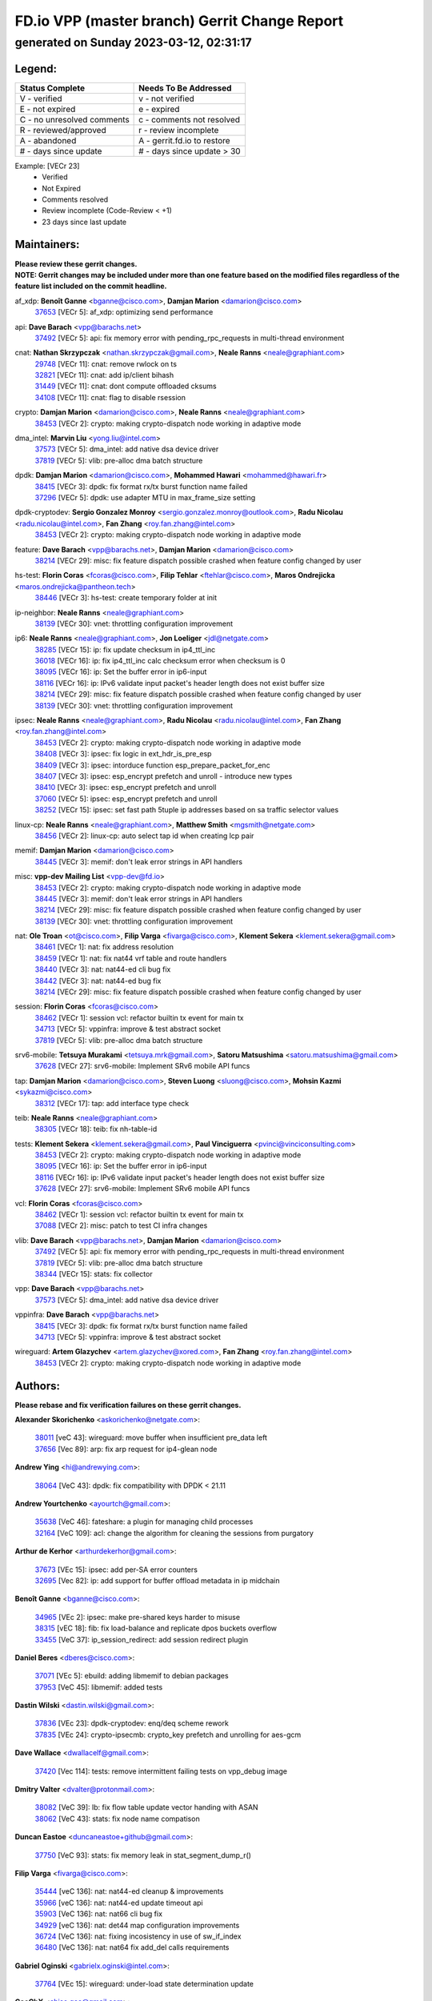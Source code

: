 
==============================================
FD.io VPP (master branch) Gerrit Change Report
==============================================
--------------------------------------------
generated on Sunday 2023-03-12, 02:31:17
--------------------------------------------


Legend:
-------
========================== ===========================
Status Complete            Needs To Be Addressed
========================== ===========================
V - verified               v - not verified
E - not expired            e - expired
C - no unresolved comments c - comments not resolved
R - reviewed/approved      r - review incomplete
A - abandoned              A - gerrit.fd.io to restore
# - days since update      # - days since update > 30
========================== ===========================

Example: [VECr 23]
    - Verified
    - Not Expired
    - Comments resolved
    - Review incomplete (Code-Review < +1)
    - 23 days since last update


Maintainers:
------------
| **Please review these gerrit changes.**

| **NOTE: Gerrit changes may be included under more than one feature based on the modified files regardless of the feature list included on the commit headline.**

af_xdp: **Benoît Ganne** <bganne@cisco.com>, **Damjan Marion** <damarion@cisco.com>
  | `37653 <https:////gerrit.fd.io/r/c/vpp/+/37653>`_ [VECr 5]: af_xdp: optimizing send performance

api: **Dave Barach** <vpp@barachs.net>
  | `37492 <https:////gerrit.fd.io/r/c/vpp/+/37492>`_ [VECr 5]: api: fix memory error with pending_rpc_requests in multi-thread environment

cnat: **Nathan Skrzypczak** <nathan.skrzypczak@gmail.com>, **Neale Ranns** <neale@graphiant.com>
  | `29748 <https:////gerrit.fd.io/r/c/vpp/+/29748>`_ [VECr 11]: cnat: remove rwlock on ts
  | `32821 <https:////gerrit.fd.io/r/c/vpp/+/32821>`_ [VECr 11]: cnat: add ip/client bihash
  | `31449 <https:////gerrit.fd.io/r/c/vpp/+/31449>`_ [VECr 11]: cnat: dont compute offloaded cksums
  | `34108 <https:////gerrit.fd.io/r/c/vpp/+/34108>`_ [VECr 11]: cnat: flag to disable rsession

crypto: **Damjan Marion** <damarion@cisco.com>, **Neale Ranns** <neale@graphiant.com>
  | `38453 <https:////gerrit.fd.io/r/c/vpp/+/38453>`_ [VECr 2]: crypto: making crypto-dispatch node working in adaptive mode

dma_intel: **Marvin Liu** <yong.liu@intel.com>
  | `37573 <https:////gerrit.fd.io/r/c/vpp/+/37573>`_ [VECr 5]: dma_intel: add native dsa device driver
  | `37819 <https:////gerrit.fd.io/r/c/vpp/+/37819>`_ [VECr 5]: vlib: pre-alloc dma batch structure

dpdk: **Damjan Marion** <damarion@cisco.com>, **Mohammed Hawari** <mohammed@hawari.fr>
  | `38415 <https:////gerrit.fd.io/r/c/vpp/+/38415>`_ [VECr 3]: dpdk: fix format rx/tx burst function name failed
  | `37296 <https:////gerrit.fd.io/r/c/vpp/+/37296>`_ [VECr 5]: dpdk: use adapter MTU in max_frame_size setting

dpdk-cryptodev: **Sergio Gonzalez Monroy** <sergio.gonzalez.monroy@outlook.com>, **Radu Nicolau** <radu.nicolau@intel.com>, **Fan Zhang** <roy.fan.zhang@intel.com>
  | `38453 <https:////gerrit.fd.io/r/c/vpp/+/38453>`_ [VECr 2]: crypto: making crypto-dispatch node working in adaptive mode

feature: **Dave Barach** <vpp@barachs.net>, **Damjan Marion** <damarion@cisco.com>
  | `38214 <https:////gerrit.fd.io/r/c/vpp/+/38214>`_ [VECr 29]: misc: fix feature dispatch possible crashed when feature config changed by user

hs-test: **Florin Coras** <fcoras@cisco.com>, **Filip Tehlar** <ftehlar@cisco.com>, **Maros Ondrejicka** <maros.ondrejicka@pantheon.tech>
  | `38446 <https:////gerrit.fd.io/r/c/vpp/+/38446>`_ [VECr 3]: hs-test: create temporary folder at init

ip-neighbor: **Neale Ranns** <neale@graphiant.com>
  | `38139 <https:////gerrit.fd.io/r/c/vpp/+/38139>`_ [VECr 30]: vnet: throttling configuration improvement

ip6: **Neale Ranns** <neale@graphiant.com>, **Jon Loeliger** <jdl@netgate.com>
  | `38285 <https:////gerrit.fd.io/r/c/vpp/+/38285>`_ [VECr 15]: ip: fix update checksum in ip4_ttl_inc
  | `36018 <https:////gerrit.fd.io/r/c/vpp/+/36018>`_ [VECr 16]: ip: fix ip4_ttl_inc calc checksum error when checksum is 0
  | `38095 <https:////gerrit.fd.io/r/c/vpp/+/38095>`_ [VECr 16]: ip: Set the buffer error in ip6-input
  | `38116 <https:////gerrit.fd.io/r/c/vpp/+/38116>`_ [VECr 16]: ip: IPv6 validate input packet's header length does not exist buffer size
  | `38214 <https:////gerrit.fd.io/r/c/vpp/+/38214>`_ [VECr 29]: misc: fix feature dispatch possible crashed when feature config changed by user
  | `38139 <https:////gerrit.fd.io/r/c/vpp/+/38139>`_ [VECr 30]: vnet: throttling configuration improvement

ipsec: **Neale Ranns** <neale@graphiant.com>, **Radu Nicolau** <radu.nicolau@intel.com>, **Fan Zhang** <roy.fan.zhang@intel.com>
  | `38453 <https:////gerrit.fd.io/r/c/vpp/+/38453>`_ [VECr 2]: crypto: making crypto-dispatch node working in adaptive mode
  | `38408 <https:////gerrit.fd.io/r/c/vpp/+/38408>`_ [VECr 3]: ipsec: fix logic in ext_hdr_is_pre_esp
  | `38409 <https:////gerrit.fd.io/r/c/vpp/+/38409>`_ [VECr 3]: ipsec: intorduce function esp_prepare_packet_for_enc
  | `38407 <https:////gerrit.fd.io/r/c/vpp/+/38407>`_ [VECr 3]: ipsec: esp_encrypt prefetch and unroll - introduce new types
  | `38410 <https:////gerrit.fd.io/r/c/vpp/+/38410>`_ [VECr 3]: ipsec: esp_encrypt prefetch and unroll
  | `37060 <https:////gerrit.fd.io/r/c/vpp/+/37060>`_ [VECr 5]: ipsec: esp_encrypt prefetch and unroll
  | `38252 <https:////gerrit.fd.io/r/c/vpp/+/38252>`_ [VECr 15]: ipsec: set fast path 5tuple ip addresses based on sa traffic selector values

linux-cp: **Neale Ranns** <neale@graphiant.com>, **Matthew Smith** <mgsmith@netgate.com>
  | `38456 <https:////gerrit.fd.io/r/c/vpp/+/38456>`_ [VECr 2]: linux-cp: auto select tap id when creating lcp pair

memif: **Damjan Marion** <damarion@cisco.com>
  | `38445 <https:////gerrit.fd.io/r/c/vpp/+/38445>`_ [VECr 3]: memif: don't leak error strings in API handlers

misc: **vpp-dev Mailing List** <vpp-dev@fd.io>
  | `38453 <https:////gerrit.fd.io/r/c/vpp/+/38453>`_ [VECr 2]: crypto: making crypto-dispatch node working in adaptive mode
  | `38445 <https:////gerrit.fd.io/r/c/vpp/+/38445>`_ [VECr 3]: memif: don't leak error strings in API handlers
  | `38214 <https:////gerrit.fd.io/r/c/vpp/+/38214>`_ [VECr 29]: misc: fix feature dispatch possible crashed when feature config changed by user
  | `38139 <https:////gerrit.fd.io/r/c/vpp/+/38139>`_ [VECr 30]: vnet: throttling configuration improvement

nat: **Ole Troan** <ot@cisco.com>, **Filip Varga** <fivarga@cisco.com>, **Klement Sekera** <klement.sekera@gmail.com>
  | `38461 <https:////gerrit.fd.io/r/c/vpp/+/38461>`_ [VECr 1]: nat: fix address resolution
  | `38459 <https:////gerrit.fd.io/r/c/vpp/+/38459>`_ [VECr 1]: nat: fix nat44 vrf table and route handlers
  | `38440 <https:////gerrit.fd.io/r/c/vpp/+/38440>`_ [VECr 3]: nat: nat44-ed cli bug fix
  | `38442 <https:////gerrit.fd.io/r/c/vpp/+/38442>`_ [VECr 3]: nat: nat44-ed bug fix
  | `38214 <https:////gerrit.fd.io/r/c/vpp/+/38214>`_ [VECr 29]: misc: fix feature dispatch possible crashed when feature config changed by user

session: **Florin Coras** <fcoras@cisco.com>
  | `38462 <https:////gerrit.fd.io/r/c/vpp/+/38462>`_ [VECr 1]: session vcl: refactor builtin tx event for main tx
  | `34713 <https:////gerrit.fd.io/r/c/vpp/+/34713>`_ [VECr 5]: vppinfra: improve & test abstract socket
  | `37819 <https:////gerrit.fd.io/r/c/vpp/+/37819>`_ [VECr 5]: vlib: pre-alloc dma batch structure

srv6-mobile: **Tetsuya Murakami** <tetsuya.mrk@gmail.com>, **Satoru Matsushima** <satoru.matsushima@gmail.com>
  | `37628 <https:////gerrit.fd.io/r/c/vpp/+/37628>`_ [VECr 27]: srv6-mobile: Implement SRv6 mobile API funcs

tap: **Damjan Marion** <damarion@cisco.com>, **Steven Luong** <sluong@cisco.com>, **Mohsin Kazmi** <sykazmi@cisco.com>
  | `38312 <https:////gerrit.fd.io/r/c/vpp/+/38312>`_ [VECr 17]: tap: add interface type check

teib: **Neale Ranns** <neale@graphiant.com>
  | `38305 <https:////gerrit.fd.io/r/c/vpp/+/38305>`_ [VECr 18]: teib: fix nh-table-id

tests: **Klement Sekera** <klement.sekera@gmail.com>, **Paul Vinciguerra** <pvinci@vinciconsulting.com>
  | `38453 <https:////gerrit.fd.io/r/c/vpp/+/38453>`_ [VECr 2]: crypto: making crypto-dispatch node working in adaptive mode
  | `38095 <https:////gerrit.fd.io/r/c/vpp/+/38095>`_ [VECr 16]: ip: Set the buffer error in ip6-input
  | `38116 <https:////gerrit.fd.io/r/c/vpp/+/38116>`_ [VECr 16]: ip: IPv6 validate input packet's header length does not exist buffer size
  | `37628 <https:////gerrit.fd.io/r/c/vpp/+/37628>`_ [VECr 27]: srv6-mobile: Implement SRv6 mobile API funcs

vcl: **Florin Coras** <fcoras@cisco.com>
  | `38462 <https:////gerrit.fd.io/r/c/vpp/+/38462>`_ [VECr 1]: session vcl: refactor builtin tx event for main tx
  | `37088 <https:////gerrit.fd.io/r/c/vpp/+/37088>`_ [VECr 2]: misc: patch to test CI infra changes

vlib: **Dave Barach** <vpp@barachs.net>, **Damjan Marion** <damarion@cisco.com>
  | `37492 <https:////gerrit.fd.io/r/c/vpp/+/37492>`_ [VECr 5]: api: fix memory error with pending_rpc_requests in multi-thread environment
  | `37819 <https:////gerrit.fd.io/r/c/vpp/+/37819>`_ [VECr 5]: vlib: pre-alloc dma batch structure
  | `38344 <https:////gerrit.fd.io/r/c/vpp/+/38344>`_ [VECr 15]: stats: fix collector

vpp: **Dave Barach** <vpp@barachs.net>
  | `37573 <https:////gerrit.fd.io/r/c/vpp/+/37573>`_ [VECr 5]: dma_intel: add native dsa device driver

vppinfra: **Dave Barach** <vpp@barachs.net>
  | `38415 <https:////gerrit.fd.io/r/c/vpp/+/38415>`_ [VECr 3]: dpdk: fix format rx/tx burst function name failed
  | `34713 <https:////gerrit.fd.io/r/c/vpp/+/34713>`_ [VECr 5]: vppinfra: improve & test abstract socket

wireguard: **Artem Glazychev** <artem.glazychev@xored.com>, **Fan Zhang** <roy.fan.zhang@intel.com>
  | `38453 <https:////gerrit.fd.io/r/c/vpp/+/38453>`_ [VECr 2]: crypto: making crypto-dispatch node working in adaptive mode

Authors:
--------
**Please rebase and fix verification failures on these gerrit changes.**

**Alexander Skorichenko** <askorichenko@netgate.com>:

  | `38011 <https:////gerrit.fd.io/r/c/vpp/+/38011>`_ [veC 43]: wireguard: move buffer when insufficient pre_data left
  | `37656 <https:////gerrit.fd.io/r/c/vpp/+/37656>`_ [Vec 89]: arp: fix arp request for ip4-glean node

**Andrew Ying** <hi@andrewying.com>:

  | `38064 <https:////gerrit.fd.io/r/c/vpp/+/38064>`_ [VeC 43]: dpdk: fix compatibility with DPDK < 21.11

**Andrew Yourtchenko** <ayourtch@gmail.com>:

  | `35638 <https:////gerrit.fd.io/r/c/vpp/+/35638>`_ [VeC 46]: fateshare: a plugin for managing child processes
  | `32164 <https:////gerrit.fd.io/r/c/vpp/+/32164>`_ [VeC 109]: acl: change the algorithm for cleaning the sessions from purgatory

**Arthur de Kerhor** <arthurdekerhor@gmail.com>:

  | `37673 <https:////gerrit.fd.io/r/c/vpp/+/37673>`_ [VEc 15]: ipsec: add per-SA error counters
  | `32695 <https:////gerrit.fd.io/r/c/vpp/+/32695>`_ [Vec 82]: ip: add support for buffer offload metadata in ip midchain

**Benoît Ganne** <bganne@cisco.com>:

  | `34965 <https:////gerrit.fd.io/r/c/vpp/+/34965>`_ [VEc 2]: ipsec: make pre-shared keys harder to misuse
  | `38315 <https:////gerrit.fd.io/r/c/vpp/+/38315>`_ [vEC 18]: fib: fix load-balance and replicate dpos buckets overflow
  | `33455 <https:////gerrit.fd.io/r/c/vpp/+/33455>`_ [VeC 37]: ip_session_redirect: add session redirect plugin

**Daniel Beres** <dberes@cisco.com>:

  | `37071 <https:////gerrit.fd.io/r/c/vpp/+/37071>`_ [VEc 5]: ebuild: adding libmemif to debian packages
  | `37953 <https:////gerrit.fd.io/r/c/vpp/+/37953>`_ [VeC 45]: libmemif: added tests

**Dastin Wilski** <dastin.wilski@gmail.com>:

  | `37836 <https:////gerrit.fd.io/r/c/vpp/+/37836>`_ [VEc 23]: dpdk-cryptodev: enq/deq scheme rework
  | `37835 <https:////gerrit.fd.io/r/c/vpp/+/37835>`_ [VEc 24]: crypto-ipsecmb: crypto_key prefetch and unrolling for aes-gcm

**Dave Wallace** <dwallacelf@gmail.com>:

  | `37420 <https:////gerrit.fd.io/r/c/vpp/+/37420>`_ [Vec 114]: tests: remove intermittent failing tests on vpp_debug image

**Dmitry Valter** <dvalter@protonmail.com>:

  | `38082 <https:////gerrit.fd.io/r/c/vpp/+/38082>`_ [VeC 39]: lb: fix flow table update vector handing with ASAN
  | `38062 <https:////gerrit.fd.io/r/c/vpp/+/38062>`_ [VeC 43]: stats: fix node name compatison

**Duncan Eastoe** <duncaneastoe+github@gmail.com>:

  | `37750 <https:////gerrit.fd.io/r/c/vpp/+/37750>`_ [VeC 93]: stats: fix memory leak in stat_segment_dump_r()

**Filip Varga** <fivarga@cisco.com>:

  | `35444 <https:////gerrit.fd.io/r/c/vpp/+/35444>`_ [veC 136]: nat: nat44-ed cleanup & improvements
  | `35966 <https:////gerrit.fd.io/r/c/vpp/+/35966>`_ [veC 136]: nat: nat44-ed update timeout api
  | `35903 <https:////gerrit.fd.io/r/c/vpp/+/35903>`_ [VeC 136]: nat: nat66 cli bug fix
  | `34929 <https:////gerrit.fd.io/r/c/vpp/+/34929>`_ [veC 136]: nat: det44 map configuration improvements
  | `36724 <https:////gerrit.fd.io/r/c/vpp/+/36724>`_ [VeC 136]: nat: fixing incosistency in use of sw_if_index
  | `36480 <https:////gerrit.fd.io/r/c/vpp/+/36480>`_ [VeC 136]: nat: nat64 fix add_del calls requirements

**Gabriel Oginski** <gabrielx.oginski@intel.com>:

  | `37764 <https:////gerrit.fd.io/r/c/vpp/+/37764>`_ [VEc 15]: wireguard: under-load state determination update

**GaoChX** <chiso.gao@gmail.com>:

  | `37010 <https:////gerrit.fd.io/r/c/vpp/+/37010>`_ [VeC 61]: interface: fix crash if vnet_hw_if_get_rx_queue return zero
  | `37153 <https:////gerrit.fd.io/r/c/vpp/+/37153>`_ [VeC 61]: nat: nat44-ed get out2in workers failed for static mapping without port

**Hedi Bouattour** <hedibouattour2010@gmail.com>:

  | `37248 <https:////gerrit.fd.io/r/c/vpp/+/37248>`_ [VeC 165]: urpf: add show urpf cli

**Huawei LI** <lihuawei_zzu@163.com>:

  | `37727 <https:////gerrit.fd.io/r/c/vpp/+/37727>`_ [Vec 87]: nat: make nat44 session limit api reinit flow_hash with new buckets.
  | `37726 <https:////gerrit.fd.io/r/c/vpp/+/37726>`_ [Vec 98]: nat: fix crash when set nat44 session limit with nonexisted vrf.
  | `37379 <https:////gerrit.fd.io/r/c/vpp/+/37379>`_ [VeC 109]: policer: fix crash when delete interface policer classify.
  | `37651 <https:////gerrit.fd.io/r/c/vpp/+/37651>`_ [VeC 109]: classify: fix classify session cli.

**Jing Peng** <jing@meter.com>:

  | `36578 <https:////gerrit.fd.io/r/c/vpp/+/36578>`_ [VeC 136]: nat: fix nat44-ed outside address selection
  | `36597 <https:////gerrit.fd.io/r/c/vpp/+/36597>`_ [VeC 136]: nat: fix nat44-ed API

**Kai Luo** <kailuo.nk@gmail.com>:

  | `37269 <https:////gerrit.fd.io/r/c/vpp/+/37269>`_ [VeC 154]: memif: fix uninitialized variable warning

**Klement Sekera** <klement.sekera@gmail.com>:

  | `38042 <https:////gerrit.fd.io/r/c/vpp/+/38042>`_ [VEc 4]: tests: enhance counter comparison error message
  | `38041 <https:////gerrit.fd.io/r/c/vpp/+/38041>`_ [VeC 44]: tests: refactor extra_vpp_punt_config

**Leyi Rong** <leyi.rong@intel.com>:

  | `37853 <https:////gerrit.fd.io/r/c/vpp/+/37853>`_ [VEc 1]: avf: performance optimization when CLIB_HAVE_VEC512 is enabled

**Matz von Finckenstein** <matz.vf@gmail.com>:

  | `38091 <https:////gerrit.fd.io/r/c/vpp/+/38091>`_ [VEc 26]: stats: Updated go version URL for the install script Added log flag to pass in logging file destination as an alternate logging destination from syslog

**Maxime Peim** <mpeim@cisco.com>:

  | `37865 <https:////gerrit.fd.io/r/c/vpp/+/37865>`_ [Vec 45]: ipsec: huge anti-replay window support
  | `37941 <https:////gerrit.fd.io/r/c/vpp/+/37941>`_ [VeC 50]: classify: bypass drop filter on specific error

**Miguel Borges de Freitas** <miguel-r-freitas@alticelabs.com>:

  | `37532 <https:////gerrit.fd.io/r/c/vpp/+/37532>`_ [Vec 95]: cnat: fix cnat_translation_cli_add_del call for del with INVALID_INDEX

**Miklos Tirpak** <miklos.tirpak@gmail.com>:

  | `36021 <https:////gerrit.fd.io/r/c/vpp/+/36021>`_ [VeC 136]: nat: fix tcp session reopen in nat44-ed

**Mohammed HAWARI** <momohawari@gmail.com>:

  | `33726 <https:////gerrit.fd.io/r/c/vpp/+/33726>`_ [VeC 150]: vlib: introduce an inter worker interrupts efds

**Nathan Skrzypczak** <nathan.skrzypczak@gmail.com>:

  | `32820 <https:////gerrit.fd.io/r/c/vpp/+/32820>`_ [VeC 162]: cnat: better cnat snat-policy cli
  | `33264 <https:////gerrit.fd.io/r/c/vpp/+/33264>`_ [VeC 162]: pbl: Port based balancer

**Neale Ranns** <neale@graphiant.com>:

  | `38092 <https:////gerrit.fd.io/r/c/vpp/+/38092>`_ [VEc 4]: ip: IP address family common input node

**Ole Troan** <otroan@employees.org>:

  | `37766 <https:////gerrit.fd.io/r/c/vpp/+/37766>`_ [veC 87]: papi: vla list of fixed strings

**Sergey Matov** <sergey.matov@travelping.com>:

  | `31319 <https:////gerrit.fd.io/r/c/vpp/+/31319>`_ [VeC 136]: nat: DET: Allow unknown protocol translation

**Stanislav Zaikin** <zstaseg@gmail.com>:

  | `36110 <https:////gerrit.fd.io/r/c/vpp/+/36110>`_ [Vec 46]: virtio: allocate frame per interface

**Takeru Hayasaka** <hayatake396@gmail.com>:

  | `37939 <https:////gerrit.fd.io/r/c/vpp/+/37939>`_ [VEc 7]: ip: support flow-hash gtpv1teid

**Ted Chen** <znscnchen@gmail.com>:

  | `37162 <https:////gerrit.fd.io/r/c/vpp/+/37162>`_ [VeC 136]: nat: fix the wrong unformat type
  | `36790 <https:////gerrit.fd.io/r/c/vpp/+/36790>`_ [VeC 163]: map: lpm 128 lookup error.
  | `37143 <https:////gerrit.fd.io/r/c/vpp/+/37143>`_ [VeC 175]: classify: remove unnecessary reallocation

**Tianyu Li** <tianyu.li@arm.com>:

  | `37530 <https:////gerrit.fd.io/r/c/vpp/+/37530>`_ [vec 134]: dpdk: fix interface name w/ the same PCI bus/slot/function

**Vladimir Bernolak** <vladimir.bernolak@pantheon.tech>:

  | `36723 <https:////gerrit.fd.io/r/c/vpp/+/36723>`_ [VeC 136]: nat: det44 map configuration improvements + tests

**Vladislav Grishenko** <themiron@mail.ru>:

  | `38245 <https:////gerrit.fd.io/r/c/vpp/+/38245>`_ [VEc 2]: mpls: fix possible crashes on tunnel create/delete
  | `37270 <https:////gerrit.fd.io/r/c/vpp/+/37270>`_ [VEc 4]: vppinfra: fix pool free bitmap allocation
  | `37241 <https:////gerrit.fd.io/r/c/vpp/+/37241>`_ [VeC 103]: nat: fix nat44_ed set_session_limit crash
  | `37263 <https:////gerrit.fd.io/r/c/vpp/+/37263>`_ [VeC 136]: nat: add nat44-ed session filtering by fib table
  | `37264 <https:////gerrit.fd.io/r/c/vpp/+/37264>`_ [VeC 136]: nat: fix nat44-ed outside address distribution
  | `35726 <https:////gerrit.fd.io/r/c/vpp/+/35726>`_ [VeC 170]: papi: fix socket api max message id calculation

**Vratko Polak** <vrpolak@cisco.com>:

  | `22575 <https:////gerrit.fd.io/r/c/vpp/+/22575>`_ [Vec 54]: api: fix vl_socket_write_ready
  | `37083 <https:////gerrit.fd.io/r/c/vpp/+/37083>`_ [Vec 178]: avf: tolerate socket events in avf_process_request

**Xiaoming Jiang** <jiangxiaoming@outlook.com>:

  | `38336 <https:////gerrit.fd.io/r/c/vpp/+/38336>`_ [VEc 15]: ip: IPv4 Fragmentation - fix fragment id alloc not multi-thread safe
  | `37820 <https:////gerrit.fd.io/r/c/vpp/+/37820>`_ [Vec 52]: api: fix api msg thread safe setting not work
  | `37681 <https:////gerrit.fd.io/r/c/vpp/+/37681>`_ [Vec 105]: udp: hand off packet to right session thread
  | `36704 <https:////gerrit.fd.io/r/c/vpp/+/36704>`_ [VeC 136]: nat: auto forward inbound packet for local server session app with snat
  | `37376 <https:////gerrit.fd.io/r/c/vpp/+/37376>`_ [VeC 153]: vlib: unix cli - fix input's buffer may be freed when using
  | `37375 <https:////gerrit.fd.io/r/c/vpp/+/37375>`_ [VeC 154]: ipsec: fix ipsec linked key not freed when sa deleted

**Xinyao Cai** <xinyao.cai@intel.com>:

  | `38304 <https:////gerrit.fd.io/r/c/vpp/+/38304>`_ [VEc 2]: interface dpdk avf: introducing setting RSS hash key feature
  | `37840 <https:////gerrit.fd.io/r/c/vpp/+/37840>`_ [VEc 4]: dpdk: bump to dpdk 22.11

**Yong Liu** <yong.liu@intel.com>:

  | `37572 <https:////gerrit.fd.io/r/c/vpp/+/37572>`_ [VEc 2]: vlib: support dma map extended memory
  | `37821 <https:////gerrit.fd.io/r/c/vpp/+/37821>`_ [VEc 5]: session: map new segment when dma enabled
  | `37574 <https:////gerrit.fd.io/r/c/vpp/+/37574>`_ [VEc 5]: dma_intel: add cbdma device support
  | `37823 <https:////gerrit.fd.io/r/c/vpp/+/37823>`_ [veC 88]: memif: support dma option

**Yulong Pei** <yulong.pei@intel.com>:

  | `38135 <https:////gerrit.fd.io/r/c/vpp/+/38135>`_ [VEc 5]: af_xdp: change default queue size as kernel xsk default

**hui zhang** <zhanghui1715@gmail.com>:

  | `38451 <https:////gerrit.fd.io/r/c/vpp/+/38451>`_ [vEC 3]: vrrp: dump vrrp vr peer Type: fix

**jinshaohui** <jinsh11@chinatelecom.cn>:

  | `38400 <https:////gerrit.fd.io/r/c/vpp/+/38400>`_ [vEC 4]: vlib:process node scheduling use timing_wheel have problem.
  | `30929 <https:////gerrit.fd.io/r/c/vpp/+/30929>`_ [Vec 116]: vppinfra: fix memory issue in mhash
  | `37297 <https:////gerrit.fd.io/r/c/vpp/+/37297>`_ [Vec 119]: ping: fix ping ipv6 address set packet size greater than  mtu,packet drop

**mahdi varasteh** <mahdy.varasteh@gmail.com>:

  | `36726 <https:////gerrit.fd.io/r/c/vpp/+/36726>`_ [veC 104]: nat: add local addresses correctly in nat lb static mapping
  | `37566 <https:////gerrit.fd.io/r/c/vpp/+/37566>`_ [veC 124]: policer: add policer classify to output path

**steven luong** <sluong@cisco.com>:

  | `37105 <https:////gerrit.fd.io/r/c/vpp/+/37105>`_ [VeC 150]: vppinfra: add time error counters to stats segment

Legend:
-------
========================== ===========================
Status Complete            Needs To Be Addressed
========================== ===========================
V - verified               v - not verified
E - not expired            e - expired
C - no unresolved comments c - comments not resolved
R - reviewed/approved      r - review incomplete
A - abandoned              A - gerrit.fd.io to restore
# - days since update      # - days since update > 30
========================== ===========================

Example: [VECr 23]
    - Verified
    - Not Expired
    - Comments resolved
    - Review incomplete (Code-Review < +1)
    - 23 days since last update


Statistics:
-----------
================ ===
Patches assigned
================ ===
authors          84
maintainers      37
committers       0
abandoned        0
================ ===

